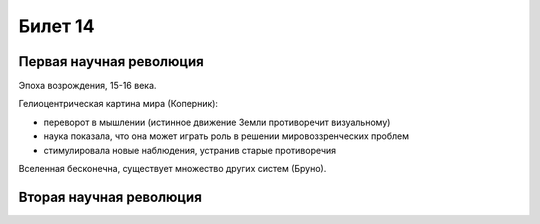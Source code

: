 ========
Билет 14
========

Первая научная революция
========================

Эпоха возрождения, 15-16 века.

Гелиоцентрическая картина мира (Коперник):

- переворот в мышлении (истинное движение Земли противоречит визуальному)
- наука показала, что она может играть роль в решении мировоззренческих проблем
- стимулировала новые наблюдения, устранив старые противоречия

Вселенная бесконечна, существует множество других систем (Бруно).

Вторая научная революция
========================
